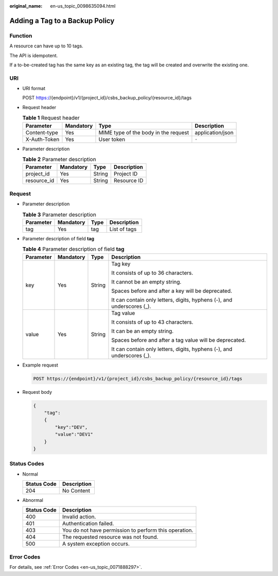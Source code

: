 :original_name: en-us_topic_0098635094.html

.. _en-us_topic_0098635094:

Adding a Tag to a Backup Policy
===============================

Function
--------

A resource can have up to 10 tags.

The API is idempotent.

If a to-be-created tag has the same key as an existing tag, the tag will be created and overwrite the existing one.

URI
---

-  URI format

   POST https://{endpoint}/v1/{project_id}/csbs_backup_policy/{resource_id}/tags

-  Request header

   .. table:: **Table 1** Request header

      +--------------+-----------+--------------------------------------+------------------+
      | Parameter    | Mandatory | Type                                 | Description      |
      +==============+===========+======================================+==================+
      | Content-type | Yes       | MIME type of the body in the request | application/json |
      +--------------+-----------+--------------------------------------+------------------+
      | X-Auth-Token | Yes       | User token                           | ``-``            |
      +--------------+-----------+--------------------------------------+------------------+

-  Parameter description

   .. table:: **Table 2** Parameter description

      =========== ========= ====== ===========
      Parameter   Mandatory Type   Description
      =========== ========= ====== ===========
      project_id  Yes       String Project ID
      resource_id Yes       String Resource ID
      =========== ========= ====== ===========

Request
-------

-  Parameter description

   .. table:: **Table 3** Parameter description

      ========= ========= ==== ============
      Parameter Mandatory Type Description
      ========= ========= ==== ============
      tag       Yes       tag  List of tags
      ========= ========= ==== ============

-  Parameter description of field **tag**

   .. table:: **Table 4** Parameter description of field **tag**

      +-----------------+-----------------+-----------------+------------------------------------------------------------------------+
      | Parameter       | Mandatory       | Type            | Description                                                            |
      +=================+=================+=================+========================================================================+
      | key             | Yes             | String          | Tag key                                                                |
      |                 |                 |                 |                                                                        |
      |                 |                 |                 | It consists of up to 36 characters.                                    |
      |                 |                 |                 |                                                                        |
      |                 |                 |                 | It cannot be an empty string.                                          |
      |                 |                 |                 |                                                                        |
      |                 |                 |                 | Spaces before and after a key will be deprecated.                      |
      |                 |                 |                 |                                                                        |
      |                 |                 |                 | It can contain only letters, digits, hyphens (-), and underscores (_). |
      +-----------------+-----------------+-----------------+------------------------------------------------------------------------+
      | value           | Yes             | String          | Tag value                                                              |
      |                 |                 |                 |                                                                        |
      |                 |                 |                 | It consists of up to 43 characters.                                    |
      |                 |                 |                 |                                                                        |
      |                 |                 |                 | It can be an empty string.                                             |
      |                 |                 |                 |                                                                        |
      |                 |                 |                 | Spaces before and after a tag value will be deprecated.                |
      |                 |                 |                 |                                                                        |
      |                 |                 |                 | It can contain only letters, digits, hyphens (-), and underscores (_). |
      +-----------------+-----------------+-----------------+------------------------------------------------------------------------+

-  Example request

   .. code-block:: text

      POST https://{endpoint}/v1/{project_id}/csbs_backup_policy/{resource_id}/tags

-  Request body

   .. code-block::

      {
          "tag":
          {
              "key":"DEV",
              "value":"DEV1"
          }
      }

Status Codes
------------

-  Normal

   =========== ===========
   Status Code Description
   =========== ===========
   204         No Content
   =========== ===========

-  Abnormal

   =========== =====================================================
   Status Code Description
   =========== =====================================================
   400         Invalid action.
   401         Authentication failed.
   403         You do not have permission to perform this operation.
   404         The requested resource was not found.
   500         A system exception occurs.
   =========== =====================================================

Error Codes
-----------

For details, see :ref:`Error Codes <en-us_topic_0071888297>`.
